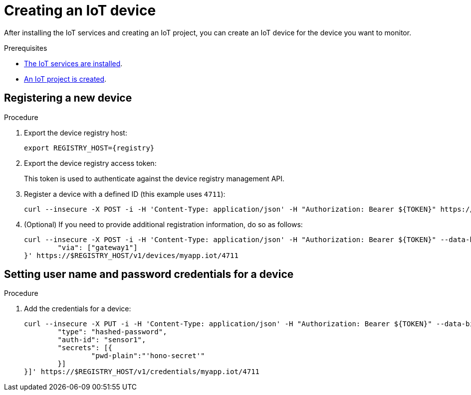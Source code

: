 // Module included in the following assemblies:
//
// assembly-iot-guide.adoc
// assembly-IoT.adoc

[id='iot-creating-device-{context}']
= Creating an IoT device

After installing the IoT services and creating an IoT project, you can create an IoT device for the device you want to monitor.

:headers: -H 'Content-Type: application/json' -H "Authorization: Bearer ${TOKEN}"
ifeval::["{cmdcli}" == "oc"]
:registry: $(oc -n enmasse-infra get routes device-registry --template='{{ .spec.host }}')
endif::[]
ifeval::["{cmdcli}" == "kubectl"]
:registry: $(kubectl -n enmasse-infra get service iot-device-registry-external -o jsonpath={.status.loadBalancer.ingress[0].hostname}):31443
endif::[]

.Prerequisites
* link:{BookUrlBase}{BaseProductVersion}{BookNameUrl}#installing-services-{context}[The IoT services are installed].
* link:{BookUrlBase}{BaseProductVersion}{BookNameUrl}#iot-creating-project-{context}[An IoT project is created].

[id='iot-proc-creating-device-register-new-device-{context}']
== Registering a new device

.Procedure

. Export the device registry host:
+
[options="nowrap",subs="attributes"]
----
export REGISTRY_HOST={registry}
----

. Export the device registry access token:
+
[options="nowrap",subs="attributes"]
----
ifeval::["{cmdcli}" == "oc"]
export TOKEN=$(oc whoami --show-token)
endif::[]
ifeval::["{cmdcli}" == "kubectl"]
export TOKEN=$(kubectl -n enmasse-infra describe secret $(kubectl -n enmasse-infra get secret | grep default-token | awk '{print $1}') | grep token: | awk '{print $2}')
endif::[]
----
This token is used to authenticate against the device registry management API.



. Register a device with a defined ID (this example uses `4711`):
+
[options="nowrap",subs="attributes"]
----
curl --insecure -X POST -i {headers} https://$REGISTRY_HOST/v1/devices/myapp.iot/4711
----
. (Optional) If you need to provide additional registration information, do so as follows:
+
[options="nowrap",subs="attributes"]
----
curl --insecure -X POST -i {headers} --data-binary '{
	"via": ["gateway1"]
}' https://$REGISTRY_HOST/v1/devices/myapp.iot/4711
----

[id='iot-creating-device-set-password-{context}']
== Setting user name and password credentials for a device

.Procedure

. Add the credentials for a device:
+
[options="nowrap",subs="attributes"]
----
curl --insecure -X PUT -i {headers} --data-binary '[{
	"type": "hashed-password",
	"auth-id": "sensor1",
	"secrets": [{
		"pwd-plain":"'hono-secret'"
	}]
}]' https://$REGISTRY_HOST/v1/credentials/myapp.iot/4711
----

